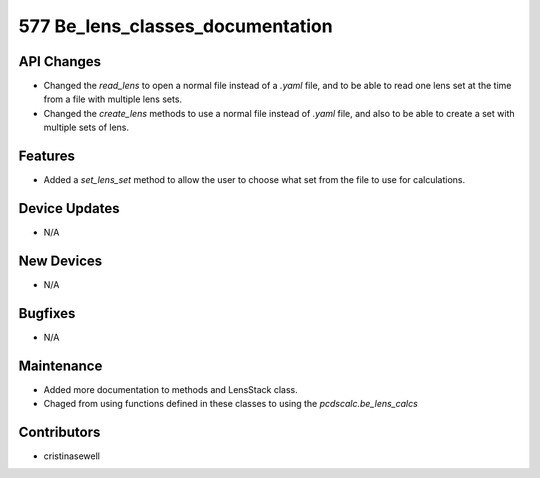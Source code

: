577 Be_lens_classes_documentation
#################

API Changes
-----------
- Changed the `read_lens` to open a normal file instead of a `.yaml` file, and to be able to read one lens set at the time from a file with multiple lens sets.
- Changed the `create_lens` methods to use a normal file instead of `.yaml` file, and also to be able to create a set with multiple sets of lens.


Features
--------
- Added a `set_lens_set` method to allow the user to choose what set from the file to use for calculations.

Device Updates
--------------
- N/A

New Devices
-----------
- N/A

Bugfixes
--------
- N/A

Maintenance
-----------
- Added more documentation to methods and LensStack class.
- Chaged from using functions defined in these classes to using the `pcdscalc.be_lens_calcs`

Contributors
------------
- cristinasewell
